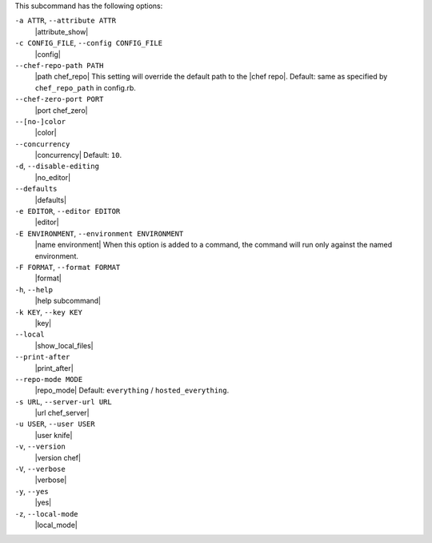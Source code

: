 .. The contents of this file are included in multiple topics.
.. This file describes a command or a sub-command for Knife.
.. This file should not be changed in a way that hinders its ability to appear in multiple documentation sets. 


This subcommand has the following options:

``-a ATTR``, ``--attribute ATTR``
   |attribute_show|

``-c CONFIG_FILE``, ``--config CONFIG_FILE``
   |config|

``--chef-repo-path PATH``
   |path chef_repo| This setting will override the default path to the |chef repo|. Default: same as specified by ``chef_repo_path`` in config.rb.

``--chef-zero-port PORT``
   |port chef_zero|

``--[no-]color``
   |color|

``--concurrency``
   |concurrency| Default: ``10``.

``-d``, ``--disable-editing``
   |no_editor|

``--defaults``
   |defaults|

``-e EDITOR``, ``--editor EDITOR``
   |editor|

``-E ENVIRONMENT``, ``--environment ENVIRONMENT``
   |name environment| When this option is added to a command, the command will run only against the named environment.

``-F FORMAT``, ``--format FORMAT``
   |format|

``-h``, ``--help``
   |help subcommand|

``-k KEY``, ``--key KEY``
   |key|

``--local``
   |show_local_files|

``--print-after``
   |print_after|

``--repo-mode MODE``
   |repo_mode| Default: ``everything`` / ``hosted_everything``.

``-s URL``, ``--server-url URL``
   |url chef_server|

``-u USER``, ``--user USER``
   |user knife|

``-v``, ``--version``
   |version chef|

``-V``, ``--verbose``
  |verbose|

``-y``, ``--yes``
   |yes|

``-z``, ``--local-mode``
   |local_mode|


